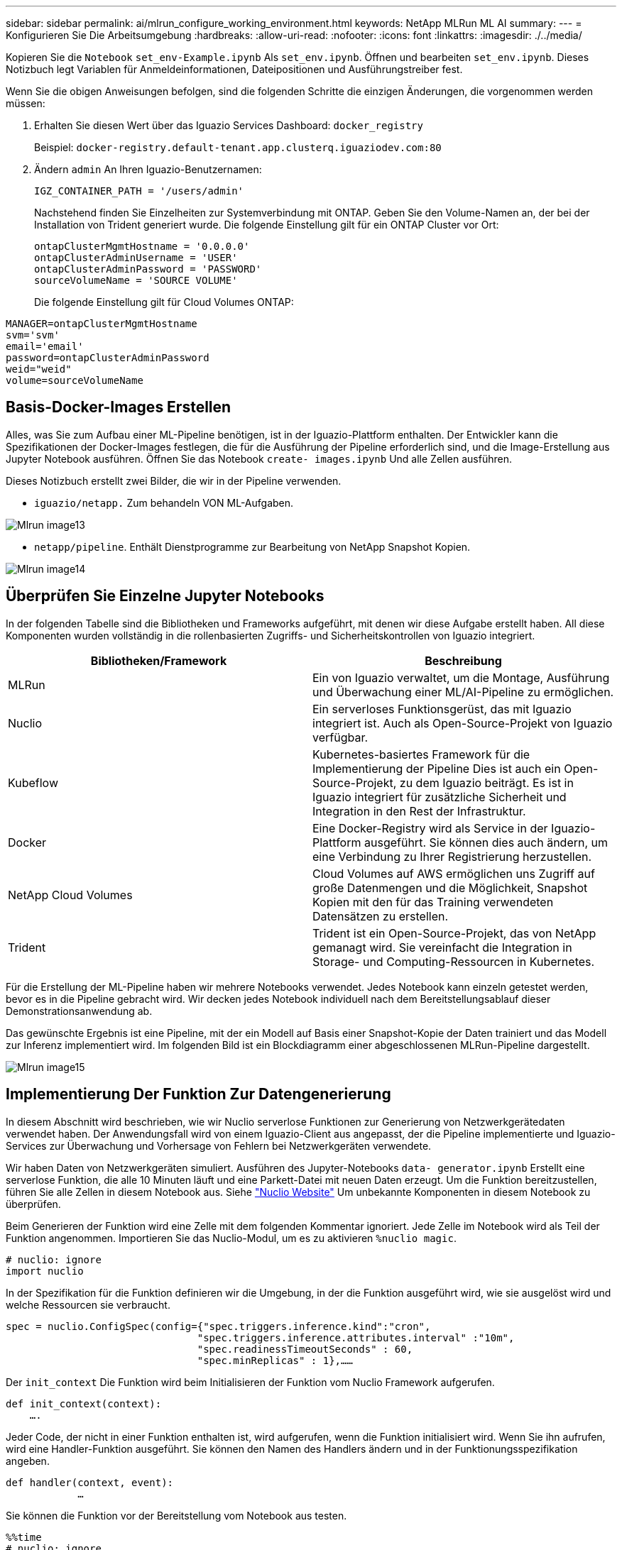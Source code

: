 ---
sidebar: sidebar 
permalink: ai/mlrun_configure_working_environment.html 
keywords: NetApp MLRun ML AI 
summary:  
---
= Konfigurieren Sie Die Arbeitsumgebung
:hardbreaks:
:allow-uri-read: 
:nofooter: 
:icons: font
:linkattrs: 
:imagesdir: ./../media/


[role="lead"]
Kopieren Sie die `Notebook` `set_env-Example.ipynb` Als `set_env.ipynb`. Öffnen und bearbeiten `set_env.ipynb`. Dieses Notizbuch legt Variablen für Anmeldeinformationen, Dateipositionen und Ausführungstreiber fest.

Wenn Sie die obigen Anweisungen befolgen, sind die folgenden Schritte die einzigen Änderungen, die vorgenommen werden müssen:

. Erhalten Sie diesen Wert über das Iguazio Services Dashboard: `docker_registry`
+
Beispiel: `docker-registry.default-tenant.app.clusterq.iguaziodev.com:80`

. Ändern `admin` An Ihren Iguazio-Benutzernamen:
+
`IGZ_CONTAINER_PATH = '/users/admin'`

+
Nachstehend finden Sie Einzelheiten zur Systemverbindung mit ONTAP. Geben Sie den Volume-Namen an, der bei der Installation von Trident generiert wurde. Die folgende Einstellung gilt für ein ONTAP Cluster vor Ort:

+
....
ontapClusterMgmtHostname = '0.0.0.0'
ontapClusterAdminUsername = 'USER'
ontapClusterAdminPassword = 'PASSWORD'
sourceVolumeName = 'SOURCE VOLUME'
....
+
Die folgende Einstellung gilt für Cloud Volumes ONTAP:



....
MANAGER=ontapClusterMgmtHostname
svm='svm'
email='email'
password=ontapClusterAdminPassword
weid="weid"
volume=sourceVolumeName
....


== Basis-Docker-Images Erstellen

Alles, was Sie zum Aufbau einer ML-Pipeline benötigen, ist in der Iguazio-Plattform enthalten. Der Entwickler kann die Spezifikationen der Docker-Images festlegen, die für die Ausführung der Pipeline erforderlich sind, und die Image-Erstellung aus Jupyter Notebook ausführen. Öffnen Sie das Notebook `create- images.ipynb` Und alle Zellen ausführen.

Dieses Notizbuch erstellt zwei Bilder, die wir in der Pipeline verwenden.

* `iguazio/netapp.` Zum behandeln VON ML-Aufgaben.


image::mlrun_image13.png[Mlrun image13]

* `netapp/pipeline`. Enthält Dienstprogramme zur Bearbeitung von NetApp Snapshot Kopien.


image::mlrun_image14.png[Mlrun image14]



== Überprüfen Sie Einzelne Jupyter Notebooks

In der folgenden Tabelle sind die Bibliotheken und Frameworks aufgeführt, mit denen wir diese Aufgabe erstellt haben. All diese Komponenten wurden vollständig in die rollenbasierten Zugriffs- und Sicherheitskontrollen von Iguazio integriert.

|===
| Bibliotheken/Framework | Beschreibung 


| MLRun | Ein von Iguazio verwaltet, um die Montage, Ausführung und Überwachung einer ML/AI-Pipeline zu ermöglichen. 


| Nuclio | Ein serverloses Funktionsgerüst, das mit Iguazio integriert ist. Auch als Open-Source-Projekt von Iguazio verfügbar. 


| Kubeflow | Kubernetes-basiertes Framework für die Implementierung der Pipeline Dies ist auch ein Open-Source-Projekt, zu dem Iguazio beiträgt. Es ist in Iguazio integriert für zusätzliche Sicherheit und Integration in den Rest der Infrastruktur. 


| Docker | Eine Docker-Registry wird als Service in der Iguazio-Plattform ausgeführt. Sie können dies auch ändern, um eine Verbindung zu Ihrer Registrierung herzustellen. 


| NetApp Cloud Volumes | Cloud Volumes auf AWS ermöglichen uns Zugriff auf große Datenmengen und die Möglichkeit, Snapshot Kopien mit den für das Training verwendeten Datensätzen zu erstellen. 


| Trident | Trident ist ein Open-Source-Projekt, das von NetApp gemanagt wird. Sie vereinfacht die Integration in Storage- und Computing-Ressourcen in Kubernetes. 
|===
Für die Erstellung der ML-Pipeline haben wir mehrere Notebooks verwendet. Jedes Notebook kann einzeln getestet werden, bevor es in die Pipeline gebracht wird. Wir decken jedes Notebook individuell nach dem Bereitstellungsablauf dieser Demonstrationsanwendung ab.

Das gewünschte Ergebnis ist eine Pipeline, mit der ein Modell auf Basis einer Snapshot-Kopie der Daten trainiert und das Modell zur Inferenz implementiert wird. Im folgenden Bild ist ein Blockdiagramm einer abgeschlossenen MLRun-Pipeline dargestellt.

image::mlrun_image15.png[Mlrun image15]



== Implementierung Der Funktion Zur Datengenerierung

In diesem Abschnitt wird beschrieben, wie wir Nuclio serverlose Funktionen zur Generierung von Netzwerkgerätedaten verwendet haben. Der Anwendungsfall wird von einem Iguazio-Client aus angepasst, der die Pipeline implementierte und Iguazio-Services zur Überwachung und Vorhersage von Fehlern bei Netzwerkgeräten verwendete.

Wir haben Daten von Netzwerkgeräten simuliert. Ausführen des Jupyter-Notebooks `data- generator.ipynb` Erstellt eine serverlose Funktion, die alle 10 Minuten läuft und eine Parkett-Datei mit neuen Daten erzeugt. Um die Funktion bereitzustellen, führen Sie alle Zellen in diesem Notebook aus. Siehe https://nuclio.io/["Nuclio Website"^] Um unbekannte Komponenten in diesem Notebook zu überprüfen.

Beim Generieren der Funktion wird eine Zelle mit dem folgenden Kommentar ignoriert. Jede Zelle im Notebook wird als Teil der Funktion angenommen. Importieren Sie das Nuclio-Modul, um es zu aktivieren `%nuclio magic`.

....
# nuclio: ignore
import nuclio
....
In der Spezifikation für die Funktion definieren wir die Umgebung, in der die Funktion ausgeführt wird, wie sie ausgelöst wird und welche Ressourcen sie verbraucht.

....
spec = nuclio.ConfigSpec(config={"spec.triggers.inference.kind":"cron",
                                "spec.triggers.inference.attributes.interval" :"10m",
                                "spec.readinessTimeoutSeconds" : 60,
                                "spec.minReplicas" : 1},……
....
Der `init_context` Die Funktion wird beim Initialisieren der Funktion vom Nuclio Framework aufgerufen.

....
def init_context(context):
    ….
....
Jeder Code, der nicht in einer Funktion enthalten ist, wird aufgerufen, wenn die Funktion initialisiert wird. Wenn Sie ihn aufrufen, wird eine Handler-Funktion ausgeführt. Sie können den Namen des Handlers ändern und in der Funktionungsspezifikation angeben.

....
def handler(context, event):
            …
....
Sie können die Funktion vor der Bereitstellung vom Notebook aus testen.

....
%%time
# nuclio: ignore
init_context(context)
event = nuclio.Event(body='')
output = handler(context, event)
output
....
Die Funktion kann über das Notebook bereitgestellt oder über eine CI/CD-Pipeline (Anpassung dieses Codes) bereitgestellt werden.

....
addr = nuclio.deploy_file(name='generator',project='netops',spec=spec, tag='v1.1')
....


=== Pipeline-Notebooks

Diese Notizbücher sollen für dieses Setup nicht einzeln ausgeführt werden. Dies ist nur ein Bericht über jedes Notizbuch. Wir haben sie als Teil der Pipeline aufgerufen. Um sie einzeln auszuführen, lesen Sie die MLRun Dokumentation durch, um sie als Kubernetes Jobs auszuführen.



=== Snap_cv.ipynb

Dieses Notebook wickelt die Snapshot-Kopien des Cloud Volumes am Anfang der Pipeline ab. Er übergibt den Namen des Volumes an den Pipeline-Kontext. Dieses Notebook stößt ein Shell-Skript an, um die Snapshot Kopie zu bearbeiten. Während der Ausführung in der Pipeline enthält der Ausführungskontext Variablen, um alle Dateien zu finden, die für die Ausführung benötigt werden. Beim Schreiben dieses Codes muss sich der Entwickler nicht um den Speicherort der Datei im Container kümmern, der ihn ausführt. Wie später beschrieben, wird diese Applikation mit allen Abhängigkeiten implementiert und ist die Definition der Pipeline-Parameter, die den Kontext der Ausführung liefern.

....
command = os.path.join(context.get_param('APP_DIR'),"snap_cv.sh")
....
Der Speicherort der erstellten Snapshot-Kopie wird im MLRun-Kontext platziert, der von Schritten in der Pipeline verwendet werden soll.

....
context.log_result('snapVolumeDetails',snap_path)
....
Die nächsten drei Notebooks werden parallel ausgeführt.



=== Data-prep.ipynb

RAW-Metriken müssen in Funktionen für das Modelltraining umgewandelt werden. Dieses Notebook liest die RAW-Kennzahlen aus dem Snapshot Verzeichnis und schreibt die Funktionen für das Modelltraining auf das NetApp Volume.

Bei Ausführung im Kontext der Pipeline ist der Input `DATA_DIR` Enthält den Speicherort der Snapshot Kopie.

....
metrics_table = os.path.join(str(mlruncontext.get_input('DATA_DIR', os.getenv('DATA_DIR','/netpp'))),
                             mlruncontext.get_param('metrics_table', os.getenv('metrics_table','netops_metrics_parquet')))
....


=== Beschreiben.ipynb

Um die eingehenden Kennzahlen zu visualisieren, stellen wir einen Pipeline-Schritt bereit, der über die Kubeflow und MLRun UIs verfügbare Plots und Diagramme bereitstellt. Jede Ausführung hat eine eigene Version dieses Visualisierungstools.

....
ax.set_title("features correlation")
plt.savefig(os.path.join(base_path, "plots/corr.png"))
context.log_artifact(PlotArtifact("correlation",  body=plt.gcf()), local_path="plots/corr.html")
....


=== Deploy-Feature-function.ipynb

Wir überwachen kontinuierlich die Metriken, die nach Anomalien suchen. Dieses Notizbuch erstellt eine serverlose Funktion, die die Funktionen generiert, die für die Vorhersage von eingehenden Metriken erforderlich sind. Dieses Notizbuch ruft die Erstellung der Funktion auf. Der Funktionscode befindet sich im Notebook `data- prep.ipynb`. Beachten Sie, dass wir für diesen Zweck dasselbe Notebook wie einen Schritt in der Pipeline verwenden.



=== Training.ipynb

Nachdem wir die Funktionen erstellt haben, lösen wir das Modelltraining aus. Das Ergebnis dieses Schritts ist das Modell, das zur Inferenz verwendet wird. Wir sammeln auch Statistiken, um jede Ausführung (Experiment) im Auge zu behalten.

Beispielsweise gibt der folgende Befehl die Genauigkeitbewertung in den Kontext des entsprechenden Experiments ein. Dieser Wert ist in Kubeflow und MLRun sichtbar.

....
context.log_result(‘accuracy’,score)
....


=== Bereitstellen-Inferenz-Funktion.ipynb

Der letzte Schritt in der Pipeline ist die Implementierung des Modells als serverlose Funktion für kontinuierliche Inferenz. Dieses Notebook ruft die Erstellung der serverlosen Funktion auf, die in definiert ist `nuclio-inference- function.ipynb`.



== Pipeline prüfen und aufbauen

Die Kombination der Ausführung aller Notebooks in einer Pipeline ermöglicht es, kontinuierlich Experimente durchzuführen, um die Genauigkeit des Modells anhand neuer Metriken neu zu bewerten. Öffnen Sie zuerst das `pipeline.ipynb` Notebook. Wir erläutern Ihnen die Details, die zeigen, wie NetApp und Iguazio die Implementierung dieser ML-Pipeline vereinfachen.

Wir verwenden MLRun, um jedem Schritt der Pipeline Kontext bereitzustellen und die Ressourcenzuordnung zu bearbeiten. Der MLRun API-Service wird auf der Iguazio-Plattform ausgeführt und dient als Interaktionsstelle mit Kubernetes-Ressourcen. Jeder Entwickler kann keine Ressourcen direkt anfordern. Die API verarbeitet die Anforderungen und ermöglicht Zugriffskontrollen.

....
# MLRun API connection definition
mlconf.dbpath = 'http://mlrun-api:8080'
....
Diese Pipeline kann mit NetApp Cloud Volumes und On-Premises-Volumes eingesetzt werden. Wir haben diese Demo für die Verwendung von Cloud Volumes erstellt. Im Code sehen Sie jedoch die Option zur Ausführung vor Ort.

....
# Initialize the NetApp snap fucntion once for all functions in a notebook
if [ NETAPP_CLOUD_VOLUME ]:
    snapfn = code_to_function('snap',project='NetApp',kind='job',filename="snap_cv.ipynb").apply(mount_v3io())
    snap_params = {
    "metrics_table" : metrics_table,
    "NETAPP_MOUNT_PATH" : NETAPP_MOUNT_PATH,
    'MANAGER' : MANAGER,
    'svm' : svm,
    'email': email,
    'password': password ,
    'weid': weid,
    'volume': volume,
    "APP_DIR" : APP_DIR
       }
else:
    snapfn = code_to_function('snap',project='NetApp',kind='job',filename="snapshot.ipynb").apply(mount_v3io())
….
snapfn.spec.image = docker_registry + '/netapp/pipeline:latest'
snapfn.spec.volume_mounts = [snapfn.spec.volume_mounts[0],netapp_volume_mounts]
      snapfn.spec.volumes = [ snapfn.spec.volumes[0],netapp_volumes]
....
Die erste Aktion, die erforderlich ist, um ein Jupyter-Notebook in einen Kubeflow-Schritt zu verwandeln, ist, den Code in eine Funktion zu verwandeln. Eine Funktion verfügt über alle Spezifikationen, die zum Ausführen dieses Notebooks erforderlich sind. Wenn Sie das Notebook nach unten scrollen, sehen Sie, dass wir für jeden Schritt in der Pipeline eine Funktion definieren.

|===
| Teil des Notebooks | Beschreibung 


| <Code_to_Function> (Teil des MLRun-Moduls) | Name der Funktion: Projektname. Dient zur Organisation aller Projektartefakte. Dies ist in der MLRun UI sichtbar. Freundlich. In diesem Fall ist Kubernetes-Job. Dies könnte DASK, mpi, funkk8s und mehr sein. Weitere Informationen finden Sie in der MLRun-Dokumentation. Datei: Der Name des Notebooks. Dies kann auch ein Speicherort in Git (HTTP) sein. 


| Bild | Der Name des Docker Images, das wir für diesen Schritt verwenden. Das haben wir früher mit dem Notebook create-image.ipynb erstellt. 


| Volume_Mounts und Volumes | Einzelheiten zum Mounten des NetApp Cloud Volume zur Laufzeit. 
|===
Außerdem definieren wir Parameter für die Schritte.

....
params={   "FEATURES_TABLE":FEATURES_TABLE,
           "SAVE_TO" : SAVE_TO,
           "metrics_table" : metrics_table,
           'FROM_TSDB': 0,
           'PREDICTIONS_TABLE': PREDICTIONS_TABLE,
           'TRAIN_ON_LAST': '1d',
           'TRAIN_SIZE':0.7,
           'NUMBER_OF_SHARDS' : 4,
           'MODEL_FILENAME' : 'netops.v3.model.pickle',
           'APP_DIR' : APP_DIR,
           'FUNCTION_NAME' : 'netops-inference',
           'PROJECT_NAME' : 'netops',
           'NETAPP_SIM' : NETAPP_SIM,
           'NETAPP_MOUNT_PATH': NETAPP_MOUNT_PATH,
           'NETAPP_PVC_CLAIM' : NETAPP_PVC_CLAIM,
           'IGZ_CONTAINER_PATH' : IGZ_CONTAINER_PATH,
           'IGZ_MOUNT_PATH' : IGZ_MOUNT_PATH
            }
....
Nachdem Sie die Funktionsdefinition für alle Schritte erstellt haben, können Sie die Pipeline erstellen. Wir verwenden den `kfp` Modul, um diese Definition zu erstellen. Der Unterschied zwischen der Verwendung von MLRun und dem Selbstaufbau besteht in der Vereinfachung und Verkürzung der Codierung.

Die von uns definierten Funktionen werden mit dem in Schrittkomponenten umgewandelt `as_step` Funktion von MLRun.



=== Definition Von Snapshot-Schritten

Initiieren einer Snapshot-Funktion, -Ausgabe und Mounten von v3io als Quelle:

....
snap = snapfn.as_step(NewTask(handler='handler',params=snap_params),
name='NetApp_Cloud_Volume_Snapshot',outputs=['snapVolumeDetails','training_parquet_file']).apply(mount_v3io())
....
|===
| Parameter | Details 


| NewTask | NewTask ist die Definition der Funktion Run. 


| (MLRun-Modul) | Handler. Name der zu aufrufe Python-Funktion. Wir haben den Namen Handler im Notebook verwendet, aber er ist nicht erforderlich. Param. Die Parameter, die wir an die Ausführung übergeben haben. Innerhalb unseres Codes verwenden wir context.get_param (‘PARAMETER’), um die Werte zu erhalten. 


| As_Step | Name: Name des Kubeflow-Pipeline-Schritts. Ausgänge. Dies sind die Werte, die der Schritt dem Wörterbuch nach Abschluss hinzugefügt hat. Werfen Sie einen Blick auf das Snap_cv.ipynb Notebook. Mount_v3io(). Hiermit wird der Schritt zum Mounten von /Benutzer für den Benutzer konfiguriert, der die Pipeline ausführt. 
|===
....
prep = data_prep.as_step(name='data-prep', handler='handler',params=params,
                          inputs = {'DATA_DIR': snap.outputs['snapVolumeDetails']} ,
                          out_path=artifacts_path).apply(mount_v3io()).after(snap)
....
|===
| Parameter | Details 


| Eingänge | Sie können die Ausgänge eines vorherigen Schritts an einen Schritt übergeben. In diesem Fall ist Snap.Outputs ['snapVolumeDetails'] der Name der Snapshot Kopie, die wir im Snap Schritt erstellt haben. 


| Out_PATH | Ein Speicherort für Artefakte, die mithilfe des MLRun-Moduls log_Artefakte erzeugt werden. 
|===
Sie können laufen `pipeline.ipynb` Von oben nach unten. Anschließend können Sie im Iguazio-Dashboard zur Registerkarte Pipelines wechseln, um den Fortschritt zu überwachen, wie auf der Registerkarte Iguazio-Dashboard-Pipelines zu sehen ist.

image::mlrun_image16.png[Mlrun image16]

Da wir die Genauigkeit des Trainingsschritts in jedem Lauf protokolliert haben, haben wir für jedes Experiment eine Aufzeichnung der Genauigkeit, wie in der Aufzeichnung der Trainingsgenauigkeit zu sehen ist.

image::mlrun_image17.png[Mlrun image17]

Wenn Sie den Schritt Snapshot auswählen, wird der Name der Snapshot Kopie angezeigt, die zur Ausführung dieses Experiments verwendet wurde.

image::mlrun_image18.png[Mlrun image18]

Der beschriebene Schritt hat visuelle Artefakte, um die von uns verwendeten Metriken zu untersuchen. Sie können erweitern, um die vollständige Darstellung wie im folgenden Bild zu sehen.

image::mlrun_image19.png[Mlrun image19]

Die MLRun API-Datenbank verfolgt auch Eingänge, Ausgänge und Artefakte für jeden nach Projekt organisierten Durchlauf. Ein Beispiel für Eingänge, Ausgänge und Artefakte für jeden Durchlauf ist im folgenden Bild zu sehen.

image::mlrun_image20.png[Mlrun image20]

Für jede Aufgabe werden zusätzliche Details gespeichert.

image::mlrun_image21.png[Mlrun image21]

Es gibt mehr Informationen über MLRun, als wir in diesem Dokument abdecken können. Al Artefakte, einschließlich der Definition der Schritte und Funktionen, können in der API-Datenbank gespeichert, versioniert und einzeln oder als volles Projekt aufgerufen werden. Projekte können auch gespeichert und zur späteren Verwendung an Git geschoben werden. Wir empfehlen Ihnen, weitere Informationen im zu erhalten https://github.com/mlrun/mlrun["MLRun GitHub-Website"^].
